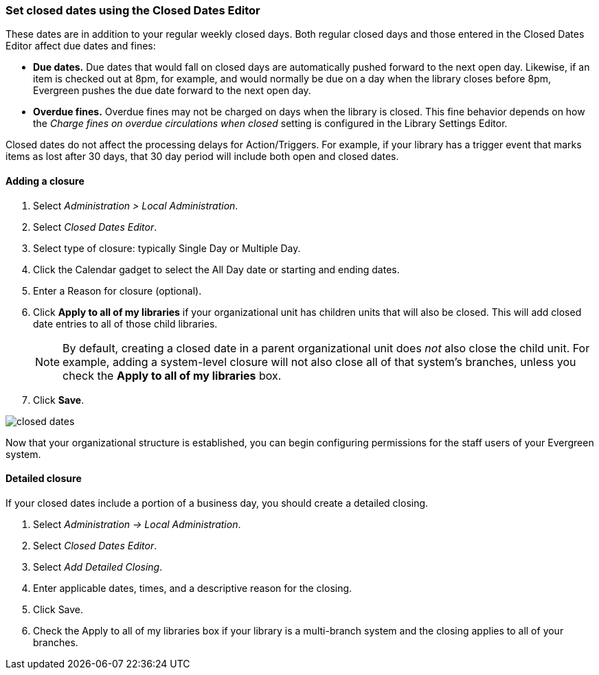 Set closed dates using the Closed Dates Editor 
~~~~~~~~~~~~~~~~~~~~~~~~~~~~~~~~~~~~~~~~~~~~~~

indexterm:[Closed Dates]

These dates are in addition to your regular weekly closed days.    Both regular closed days and those entered in the Closed Dates Editor affect due dates and fines:

* *Due dates.*  Due dates that would fall on closed days are automatically pushed forward to the next open day. Likewise, if an item is checked out at 8pm, for example, and would normally be due on a day when the library closes before 8pm, Evergreen pushes the due date forward to the next open day.
* *Overdue fines.*  Overdue fines may not be charged on days when the library is closed.  This fine behavior depends on how the _Charge fines on overdue circulations when closed_ setting is configured in the Library Settings Editor.

Closed dates do not affect the processing delays for Action/Triggers. For example, if your library has a trigger event that marks items as lost after 30 days, that 30 day period will include both open and closed dates.

Adding a closure
^^^^^^^^^^^^^^^^

. Select _Administration > Local Administration_.
. Select _Closed Dates Editor_.
. Select type of closure: typically Single Day or Multiple Day.
. Click the Calendar gadget to select the All Day date or starting and ending
  dates.
. Enter a Reason for closure (optional).
. Click *Apply to all of my libraries* if your organizational unit has children
  units that will also be closed. This will add closed date entries to all of those
  child libraries.
+
[NOTE]
By default, creating a closed date in a parent organizational unit does _not_ also
close the child unit.  For example, adding a system-level closure will not also 
close all of that system's branches, unless you check the *Apply to all of my libraries*
box.
+
. Click *Save*.

image::media/closed_dates.png[]

Now that your organizational structure is established, you can begin
configuring permissions for the staff users of your Evergreen system.

Detailed closure
^^^^^^^^^^^^^^^^

If your closed dates include a portion of a business day, you should create a detailed closing.

. Select _Administration -> Local Administration_.
. Select _Closed Dates Editor_.
. Select _Add Detailed Closing_.
. Enter applicable dates, times, and a descriptive reason for the closing.
. Click Save.
. Check the Apply to all of my libraries box if your library is a multi-branch system and the closing applies to all of your branches.

